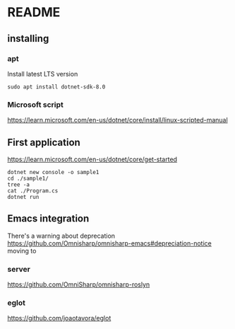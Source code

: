 * README

** installing

*** apt

Install latest LTS version

#+begin_example
sudo apt install dotnet-sdk-8.0
#+end_example

*** Microsoft script

https://learn.microsoft.com/en-us/dotnet/core/install/linux-scripted-manual

** First application

https://learn.microsoft.com/en-us/dotnet/core/get-started

#+begin_example
  dotnet new console -o sample1
  cd ./sample1/
  tree -a
  cat ./Program.cs
  dotnet run
#+end_example

** Emacs integration

There's a warning about deprecation
https://github.com/Omnisharp/omnisharp-emacs#depreciation-notice
moving to

*** server
https://github.com/OmniSharp/omnisharp-roslyn

*** eglot
https://github.com/joaotavora/eglot
